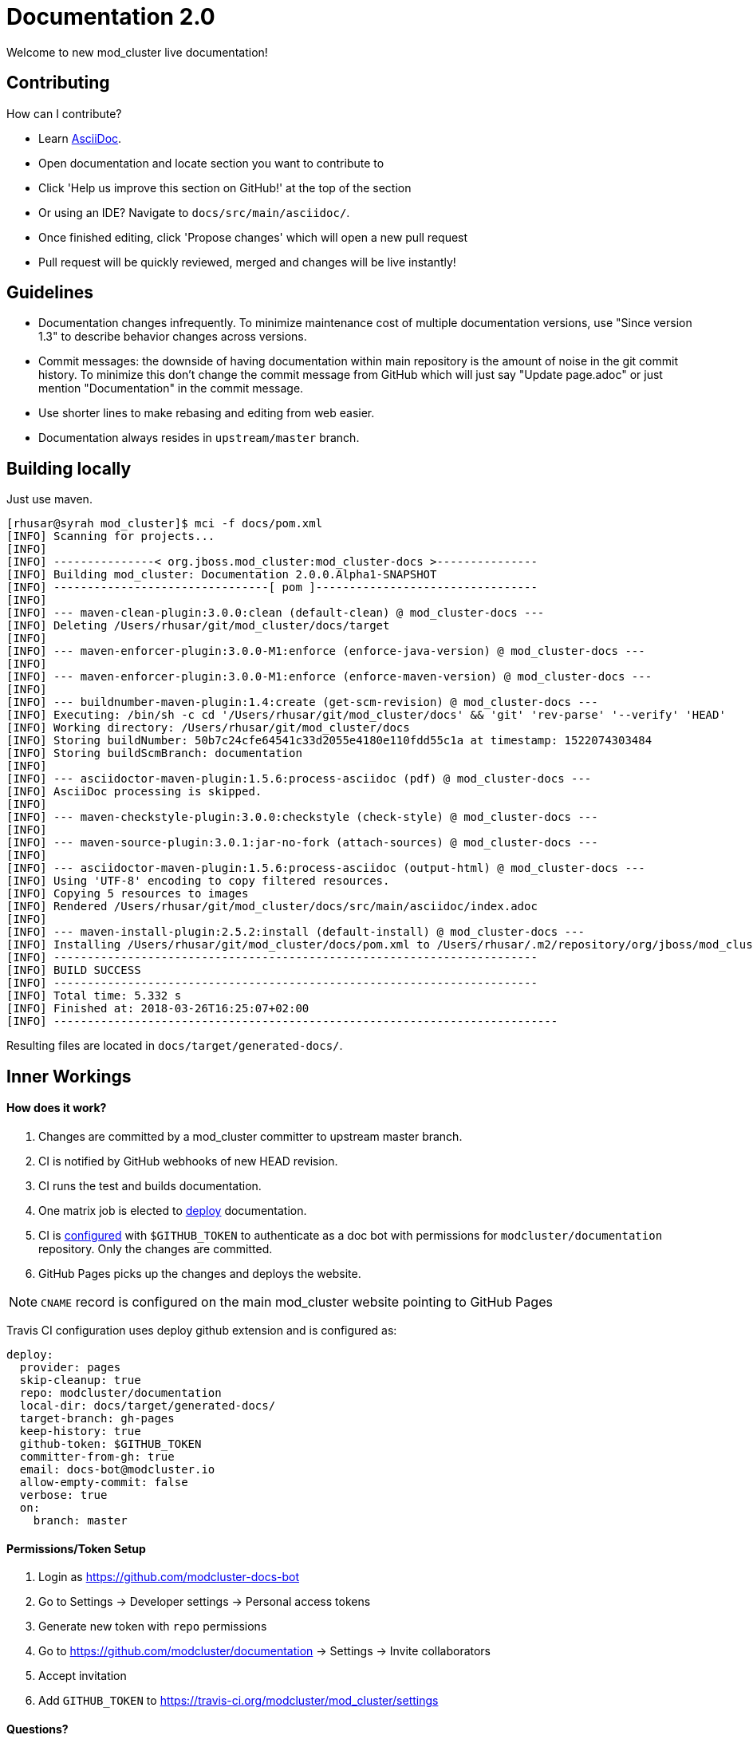 = Documentation 2.0

Welcome to new mod_cluster live documentation!

== Contributing

How can I contribute?

* Learn https://asciidoctor.org/docs/asciidoc-writers-guide/[AsciiDoc].
* Open documentation and locate section you want to contribute to
* Click 'Help us improve this section on GitHub!' at the top of the section
* Or using an IDE? Navigate to `docs/src/main/asciidoc/`.
* Once finished editing, click 'Propose changes' which will open a new pull request
* Pull request will be quickly reviewed, merged and changes will be live instantly!

== Guidelines

* Documentation changes infrequently.
To minimize maintenance cost of multiple documentation versions,
use "Since version 1.3" to describe behavior changes across versions.
* Commit messages: the downside of having documentation within main repository is the amount of noise in the git commit history.
To minimize this don't change the commit message from GitHub which will just say "Update page.adoc" or just mention "Documentation" in the commit message.
* Use shorter lines to make rebasing and editing from web easier.
* Documentation always resides in `upstream/master` branch.

== Building locally

Just use maven.

[source]
----
[rhusar@syrah mod_cluster]$ mci -f docs/pom.xml
[INFO] Scanning for projects...
[INFO]
[INFO] ---------------< org.jboss.mod_cluster:mod_cluster-docs >---------------
[INFO] Building mod_cluster: Documentation 2.0.0.Alpha1-SNAPSHOT
[INFO] --------------------------------[ pom ]---------------------------------
[INFO]
[INFO] --- maven-clean-plugin:3.0.0:clean (default-clean) @ mod_cluster-docs ---
[INFO] Deleting /Users/rhusar/git/mod_cluster/docs/target
[INFO]
[INFO] --- maven-enforcer-plugin:3.0.0-M1:enforce (enforce-java-version) @ mod_cluster-docs ---
[INFO]
[INFO] --- maven-enforcer-plugin:3.0.0-M1:enforce (enforce-maven-version) @ mod_cluster-docs ---
[INFO]
[INFO] --- buildnumber-maven-plugin:1.4:create (get-scm-revision) @ mod_cluster-docs ---
[INFO] Executing: /bin/sh -c cd '/Users/rhusar/git/mod_cluster/docs' && 'git' 'rev-parse' '--verify' 'HEAD'
[INFO] Working directory: /Users/rhusar/git/mod_cluster/docs
[INFO] Storing buildNumber: 50b7c24cfe64541c33d2055e4180e110fdd55c1a at timestamp: 1522074303484
[INFO] Storing buildScmBranch: documentation
[INFO]
[INFO] --- asciidoctor-maven-plugin:1.5.6:process-asciidoc (pdf) @ mod_cluster-docs ---
[INFO] AsciiDoc processing is skipped.
[INFO]
[INFO] --- maven-checkstyle-plugin:3.0.0:checkstyle (check-style) @ mod_cluster-docs ---
[INFO]
[INFO] --- maven-source-plugin:3.0.1:jar-no-fork (attach-sources) @ mod_cluster-docs ---
[INFO]
[INFO] --- asciidoctor-maven-plugin:1.5.6:process-asciidoc (output-html) @ mod_cluster-docs ---
[INFO] Using 'UTF-8' encoding to copy filtered resources.
[INFO] Copying 5 resources to images
[INFO] Rendered /Users/rhusar/git/mod_cluster/docs/src/main/asciidoc/index.adoc
[INFO]
[INFO] --- maven-install-plugin:2.5.2:install (default-install) @ mod_cluster-docs ---
[INFO] Installing /Users/rhusar/git/mod_cluster/docs/pom.xml to /Users/rhusar/.m2/repository/org/jboss/mod_cluster/mod_cluster-docs/2.0.0.Alpha1-SNAPSHOT/mod_cluster-docs-2.0.0.Alpha1-SNAPSHOT.pom
[INFO] ------------------------------------------------------------------------
[INFO] BUILD SUCCESS
[INFO] ------------------------------------------------------------------------
[INFO] Total time: 5.332 s
[INFO] Finished at: 2018-03-26T16:25:07+02:00
[INFO] ---------------------------------------------------------------------------
----

Resulting files are located in `docs/target/generated-docs/`.

== Inner Workings

==== How does it work?

. Changes are committed by a mod_cluster committer to upstream master branch.
. CI is notified by GitHub webhooks of new HEAD revision.
. CI runs the test and builds documentation.
. One matrix job is elected to https://docs.travis-ci.com/user/deployment/pages/[deploy] documentation.
. CI is https://docs.travis-ci.com/user/environment-variables#Defining-Variables-in-Repository-Settings[configured] with `$GITHUB_TOKEN` to authenticate as a doc bot with permissions for `modcluster/documentation` repository. Only the changes are committed.
. GitHub Pages picks up the changes and deploys the website.

NOTE: `CNAME` record is configured on the main mod_cluster website pointing to GitHub Pages

Travis CI configuration uses deploy github extension and is configured as:

[source,yaml]
----
deploy:
  provider: pages
  skip-cleanup: true
  repo: modcluster/documentation
  local-dir: docs/target/generated-docs/
  target-branch: gh-pages
  keep-history: true
  github-token: $GITHUB_TOKEN
  committer-from-gh: true
  email: docs-bot@modcluster.io
  allow-empty-commit: false
  verbose: true
  on:
    branch: master
----

==== Permissions/Token Setup

. Login as https://github.com/modcluster-docs-bot
. Go to Settings -> Developer settings -> Personal access tokens
. Generate new token with `repo` permissions
. Go to https://github.com/modcluster/documentation -> Settings -> Invite collaborators
. Accept invitation
. Add `GITHUB_TOKEN` to https://travis-ci.org/modcluster/mod_cluster/settings

==== Questions?

https://lists.jboss.org/mailman/listinfo/mod_cluster-dev
